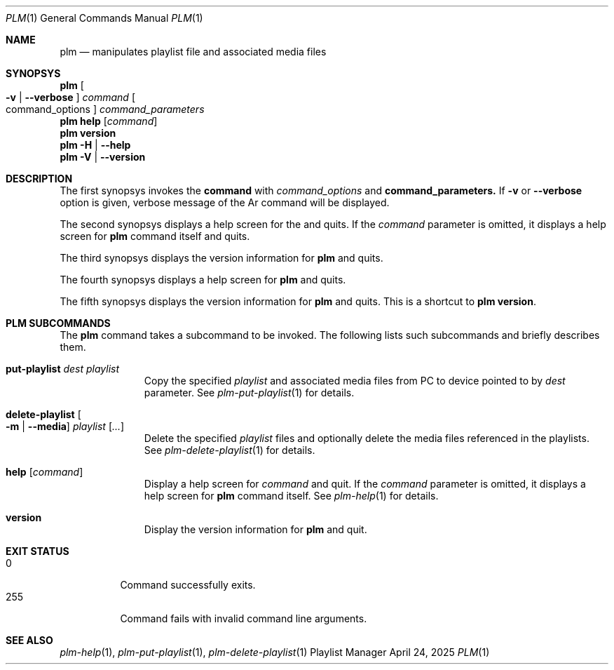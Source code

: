 .Dd April 24, 2025
.Dt PLM 1
.Os Playlist Manager
.Sh NAME
.Nm plm
.Nd manipulates playlist file and associated media files
.Sh SYNOPSYS
.Nm plm Oo
.Fl v | -verbose Oc
.Ar command Oo command_options Oc Ar command_parameters
.br
.Nm
.Cm help Op Ar command
.br
.Nm
.Cm version
.br
.Nm
.Fl H | -help
.br
.Nm
.Fl V | -version
.Sh DESCRIPTION
The first synopsys invokes the
.Cm command
with
.Ar command_options
and
.Cm command_parameters.
If
.Fl v
or
.Fl -verbose
option is given, verbose message of the Ar command will be displayed.
.Pp
The second synopsys displays a help screen for the
.I command
and quits.  If the
.Ar command
parameter is omitted, it displays a help screen for
.Nm
command itself and quits.
.Pp
The third synopsys displays the version information for
.Nm
and quits.
.Pp
The fourth synopsys displays a help screen for
.Nm
and quits.
.Pp
The fifth synopsys displays the version information for
.Nm
and quits.  This is a shortcut to
.Nm
.Cm version .
.Sh "PLM SUBCOMMANDS"
The
.Nm
command takes a subcommand to be invoked.  The following lists such
subcommands and briefly describes them.
.Bl -tag -width aaa -offset indent
.It Cm put-playlist Ar dest Ar playlist
Copy the specified
.Ar playlist
and associated media files from PC to device pointed to by
.Ar dest
parameter.
See
.Xr plm-put-playlist 1
for details.
.It Cm delete-playlist Oo Fl m | -media Oc Ar playlist Op Ar ...
Delete the specified
.Ar playlist
files and optionally delete the media files referenced in the playlists.
See
.Xr plm-delete-playlist 1
for details.
.It Cm help Op Ar command
Display a help screen for
.Ar command
and quit.  If the
.Ar command
parameter is omitted, it displays a help screen for
.Nm
command itself.
See
.Xr plm-help 1
for details.
.It Cm version
Display the version information for
.Nm
and quit.
.El
.Sh EXIT STATUS
.Bl -tag -compact
.It 0
Command successfully exits.
.It 255
Command fails with invalid command line arguments.
.El
.Sh SEE ALSO
.Xr plm-help 1 ,
.Xr plm-put-playlist 1 ,
.Xr plm-delete-playlist 1
